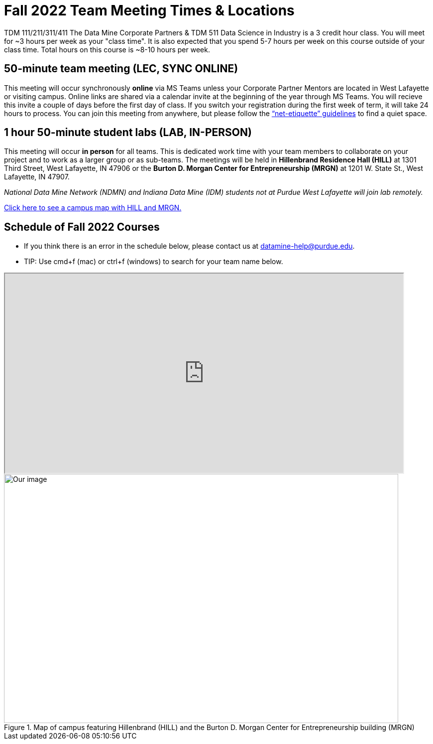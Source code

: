 = Fall 2022 Team Meeting Times & Locations 


TDM 111/211/311/411 The Data Mine Corporate Partners & TDM 511 Data Science in Industry is a 3 credit hour class. You will meet for ~3 hours per week as your "class time". It is also expected that you spend 5-7 hours per week on this course outside of your class time. Total hours on this course is ~8-10 hours per week.

== 50-minute team meeting (LEC, SYNC ONLINE)

This meeting will occur synchronously *online* via MS Teams unless your Corporate Partner Mentors are located in West Lafayette or visiting campus. Online links are shared via a calendar invite at the beginning of the year through MS Teams. You will recieve this invite a couple of days before the first day of class. If you switch your registration during the first week of term, it will take 24 hours to process. You can join this meeting from anywhere, but please follow the xref:student_code_of_conduct.adoc#online-meeting-net-etiquette[“net-etiquette” guidelines] to find a quiet space. 


== 1 hour 50-minute student labs (LAB, IN-PERSON)

This meeting will occur *in person* for all teams. This is dedicated work time with your team members to collaborate on your project and to work as a larger group or as sub-teams. The meetings will be held in *Hillenbrand Residence Hall (HILL)* at 1301 Third Street, West Lafayette, IN 47906 or the *Burton D. Morgan Center for Entrepreneurship (MRGN)* at 1201 W. State St., West Lafayette, IN 47907. 

_National Data Mine Network (NDMN) and Indiana Data Mine (IDM) students not at Purdue West Lafayette will join lab remotely._


<<locations-map, Click here to see a campus map with HILL and MRGN. >>


== Schedule of Fall 2022 Courses 

* If you think there is an error in the schedule below, please contact us at datamine-help@purdue.edu.
* TIP: Use cmd+f (mac) or ctrl+f (windows) to search for your team name below.



++++
<iframe width = "800" height = "400" title="Meeting Times & Locations" src="https://selfservice.mypurdue.purdue.edu/prod/BZWSLCSR.P_Prep_Search?term_in=202310&crn_in=12318" ></iframe>
++++



[#locations-map]
image::MRGN_HILL_map.jpg[Our image, width=792, height=500, loading=lazy, title="Map of campus featuring Hillenbrand (HILL) and the Burton D. Morgan Center for Entrepreneurship building (MRGN)"]




